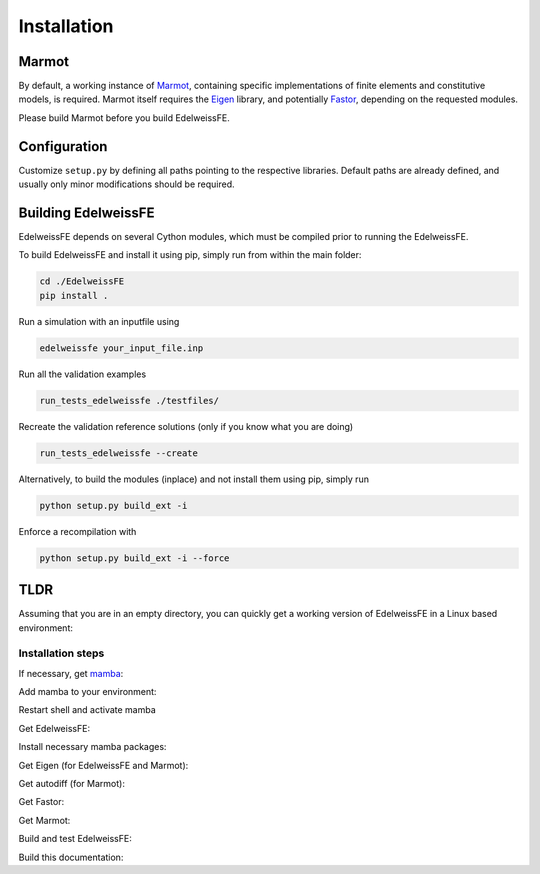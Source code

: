 Installation
============

Marmot
******
By default, a working instance of `Marmot <https://github.com/MAteRialMOdelingToolbox/Marmot/>`_,
containing specific implementations of finite elements and constitutive models,
is required.
Marmot itself requires the `Eigen <https://eigen.tuxfamily.org/>`_ library,
and potentially `Fastor <https://github.com/romeric/Fastor>`_, depending on the requested modules.

Please build Marmot before you build EdelweissFE.

Configuration
*************

Customize ``setup.py`` by defining all paths pointing to the respective libraries.
Default paths are already defined, and usually only minor modifications should be required.

Building EdelweissFE
********************

EdelweissFE depends on several Cython modules, which must be compiled prior to running the EdelweissFE.

To build EdelweissFE and install it using pip, simply run from within the main folder:

.. code-block:: console

    cd ./EdelweissFE
    pip install .

Run a simulation with an inputfile using

.. code-block:: console

    edelweissfe your_input_file.inp

Run all the validation examples

.. code-block:: console

    run_tests_edelweissfe ./testfiles/

Recreate the validation reference solutions (only if you know what you are doing)

.. code-block:: console

    run_tests_edelweissfe --create

Alternatively, to build the modules (inplace) and not install them using pip, simply run

.. code-block:: console

    python setup.py build_ext -i

Enforce a recompilation with

.. code-block:: console

    python setup.py build_ext -i --force


TLDR
****

Assuming that you are in an empty directory,
you can quickly get a working version of EdelweissFE in a Linux based
environment:

Installation steps
__________________

If necessary, get `mamba <https://github.com/mamba-org/mamba>`_:

.. code-block:: console
   :caption: Step 1

    curl -L -O \
        https://github.com/conda-forge/miniforge/releases/latest/download/Mambaforge-Linux-x86_64.sh
    bash Mambaforge-Linux-x86_64.sh -b -p ./mambaforge3

Add mamba to your environment:

.. code-block:: console
   :caption: Step 2

    export PATH=$EWROOT/mambaforge3/bin:$PATH
    mamba init --all
    exit

Restart shell and activate mamba

.. code-block:: console
   :caption: Step 3

    export EWROOT=$PWD
    mamba activate

Get EdelweissFE:

.. code-block:: console
   :caption: Step 4

    git clone https://github.com/EdelweissFE/EdelweissFE.git

Install necessary mamba packages:

.. code-block:: console
   :caption: Step 5

    mamba install --file EdelweissFE/requirements.txt

Get Eigen (for EdelweissFE and Marmot):

.. code-block:: console
   :caption: Step 6

    cd $EWROOT
    git clone --branch 3.4.0  https://gitlab.com/libeigen/eigen.git
    cd eigen
    mkdir build
    cd build
    cmake \
        -DBUILD_TESTING=OFF  \
        -DINCLUDE_INSTALL_DIR=$(python -c "import sys; print(sys.prefix)")/include \
        -DCMAKE_INSTALL_PREFIX=$(python -c "import sys; print(sys.prefix)") \
        ..
    make install

Get autodiff (for Marmot):

.. code-block:: console
   :caption: Step 7

    cd $EWROOT
    git clone --branch v1.1.0 https://github.com/autodiff/autodiff.git
    cd autodiff
    mkdir build
    cd build
    cmake \
        -DAUTODIFF_BUILD_TESTS=OFF \
        -DAUTODIFF_BUILD_PYTHON=OFF \
        -DAUTODIFF_BUILD_EXAMPLES=OFF \
        -DAUTODIFF_BUILD_DOCS=OFF \
        -DCMAKE_INSTALL_PREFIX=$(python -c "import sys; print(sys.prefix)") \
        ..
    make install

Get Fastor:

.. code-block:: console
   :caption: Step 8

    git clone https://github.com/romeric/Fastor.git
    cd Fastor
    cmake -DBUILD_TESTING=OFF -DCMAKE_INSTALL_PREFIX=$(python -c "import sys; print(sys.prefix)") .
    make install
    cd ../

Get Marmot:

.. code-block:: console
   :caption: Step 9

    cd $EWROOT
    git clone --recurse https://github.com/MAteRialMOdelingToolbox/Marmot.git
    cd Marmot
    mkdir build
    cd build
    cmake \
        -DCMAKE_INSTALL_PREFIX=$(python -c "import sys; print(sys.prefix)") \
        ..
    make install

Build and test EdelweissFE:

.. code-block:: console
   :caption: Step 10

    cd $EWROOT
    cd EdelweissFE
    pip install .
    run_tests_edelweissfe ./testfiles/

Build this documentation:

.. code-block:: console
   :caption: Step 11

    sphinx-build ./doc/source/ ./docs -b html
